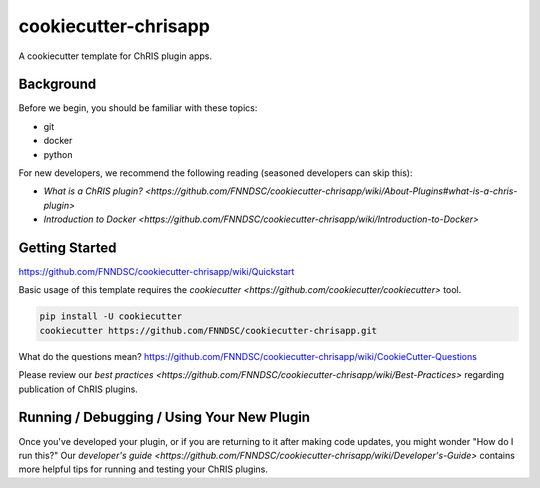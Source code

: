 ############################
cookiecutter-chrisapp |Logo| 
############################

|License| |Last Commit| |CI|

.. |Logo| image:: ../assets/logo_chris.png?raw=true
  :alt: ChRIS Logo
.. |License| image:: https://img.shields.io/github/license/fnndsc/cookiecutter-chrisapp.svg
  :alt: License
.. |Last Commit| image:: https://img.shields.io/github/last-commit/fnndsc/cookiecutter-chrisapp.svg
  :alt: Last Commit
.. |CI| image:: https://github.com/FNNDSC/cookiecutter-chrisapp/workflows/CI/badge.svg
  :alt: Github Actions

A cookiecutter template for ChRIS plugin apps.

Background
==========

Before we begin, you should be familiar with these topics:

* git
* docker
* python

For new developers, we recommend the following reading (seasoned developers can skip this):

* `What is a ChRIS plugin? <https://github.com/FNNDSC/cookiecutter-chrisapp/wiki/About-Plugins#what-is-a-chris-plugin>`
* `Introduction to Docker <https://github.com/FNNDSC/cookiecutter-chrisapp/wiki/Introduction-to-Docker>`

Getting Started
===============

https://github.com/FNNDSC/cookiecutter-chrisapp/wiki/Quickstart

Basic usage of this template requires the `cookiecutter <https://github.com/cookiecutter/cookiecutter>` tool.

.. code::

    pip install -U cookiecutter
    cookiecutter https://github.com/FNNDSC/cookiecutter-chrisapp.git

What do the questions mean?
https://github.com/FNNDSC/cookiecutter-chrisapp/wiki/CookieCutter-Questions

Please review our `best practices <https://github.com/FNNDSC/cookiecutter-chrisapp/wiki/Best-Practices>`
regarding publication of ChRIS plugins.

Running / Debugging / Using Your New Plugin
===========================================

Once you've developed your plugin, or if you are returning to it after making code updates, you might wonder "How do I run this?" Our `developer's guide <https://github.com/FNNDSC/cookiecutter-chrisapp/wiki/Developer's-Guide>` contains more helpful tips for running and testing your ChRIS plugins.
